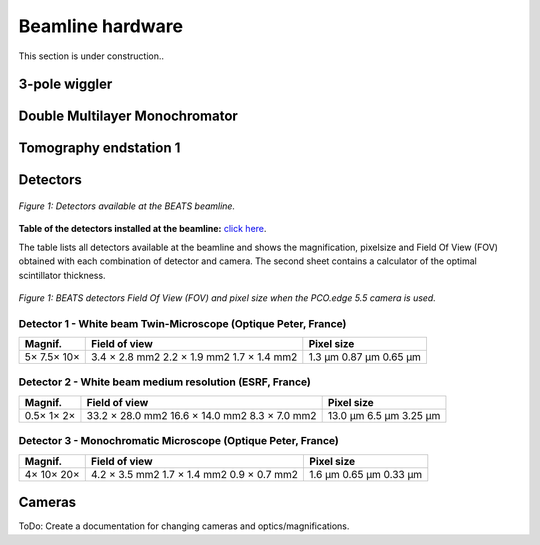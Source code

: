 =================
Beamline hardware
=================

This section is under construction..

3-pole wiggler
--------------

Double Multilayer Monochromator
-------------------------------

Tomography endstation 1
-----------------------

Detectors
---------

.. figure:: /img/BEATS_detectors.png
	:align: center
	:alt: BEATS detectors

	*Figure 1: Detectors available at the BEATS beamline.*

**Table of the detectors installed at the beamline:** `click here <https://sesamejo-my.sharepoint.com/:x:/g/personal/gianluca_iori_sesame_org_jo/EfMv7hKjU_1Arg0BC3-QUDIBYHvE0BDPINgDJTGhQt6CaQ?e=aXMe6j>`_.

The table lists all detectors available at the beamline and shows the magnification, pixelsize and Field Of View (FOV) obtained with each combination of detector and camera.
The second sheet contains a calculator of the optimal scintillator thickness.

.. figure:: /img/BEATS_detectors_FOV.png
	:align: center
	:alt: BEATS detectors Field Of View

	*Figure 1: BEATS detectors Field Of View (FOV) and pixel size when the PCO.edge 5.5 camera is used.*

Detector 1 - White beam Twin-Microscope (Optique Peter, France)
~~~~~~~~~~~~~~~~~~~~~~~~~~~~~~~~~~~~~~~~~~~~~~~~~~~~~~~~~~~~~~~

+----------+----------------+-------------+
| Magnif.  | Field of view  | Pixel size  |
+==========+================+=============+
| 5×       | 3.4 × 2.8 mm2  | 1.3 μm      |
| 7.5×     | 2.2 × 1.9 mm2  | 0.87 μm     |
| 10×      | 1.7 × 1.4 mm2  | 0.65 μm     |
+----------+----------------+-------------+

Detector 2 - White beam medium resolution (ESRF, France)
~~~~~~~~~~~~~~~~~~~~~~~~~~~~~~~~~~~~~~~~~~~~~~~~~~~~~~~~

+----------+------------------+-------------+
| Magnif.  | Field of view    | Pixel size  |
+==========+==================+=============+
| 0.5×     | 33.2 × 28.0 mm2  | 13.0 μm     |
| 1×       | 16.6 × 14.0 mm2  | 6.5 μm      |
| 2×       | 8.3 × 7.0 mm2    | 3.25 μm     |
+----------+------------------+-------------+

Detector 3 - Monochromatic Microscope (Optique Peter, France)
~~~~~~~~~~~~~~~~~~~~~~~~~~~~~~~~~~~~~~~~~~~~~~~~~~~~~~~~~~~~~

+----------+----------------+-------------+
| Magnif.  | Field of view  | Pixel size  |
+==========+================+=============+
| 4×       | 4.2 × 3.5 mm2  | 1.6 μm      |
| 10×      | 1.7 × 1.4 mm2  | 0.65 μm     |
| 20×      | 0.9 × 0.7 mm2  | 0.33 μm     |
+----------+----------------+-------------+

Cameras
-------

ToDo: Create a documentation for changing cameras and optics/magnifications.